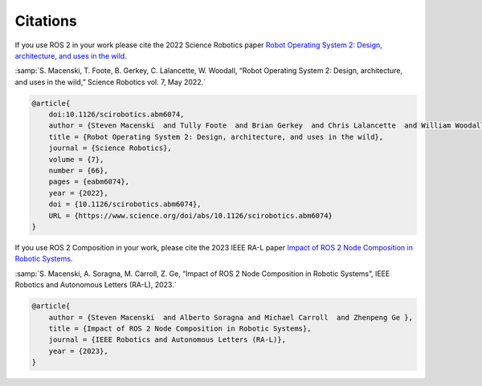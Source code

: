 .. _citation:

Citations
=========

If you use ROS 2 in your work please cite the 2022 Science Robotics paper `Robot Operating System 2: Design, architecture, and uses in the wild <https://www.science.org/doi/10.1126/scirobotics.abm6074>`_.

:samp:`S. Macenski, T. Foote, B. Gerkey, C. Lalancette, W. Woodall, “Robot Operating System 2: Design, architecture, and uses in the wild,” Science Robotics vol. 7, May 2022.`

.. code-block::

    @article{
        doi:10.1126/scirobotics.abm6074,
        author = {Steven Macenski  and Tully Foote  and Brian Gerkey  and Chris Lalancette  and William Woodall },
        title = {Robot Operating System 2: Design, architecture, and uses in the wild},
        journal = {Science Robotics},
        volume = {7},
        number = {66},
        pages = {eabm6074},
        year = {2022},
        doi = {10.1126/scirobotics.abm6074},
        URL = {https://www.science.org/doi/abs/10.1126/scirobotics.abm6074}
    }

If you use ROS 2 Composition in your work, please cite the 2023 IEEE RA-L paper `Impact of ROS 2 Node Composition in Robotic Systems <https://arxiv.org/abs/2305.09933>`_.

:samp:`S. Macenski, A. Soragna, M. Carroll, Z. Ge, “Impact of ROS 2 Node Composition in Robotic Systems”, IEEE Robotics and Autonomous Letters (RA-L), 2023.`

.. code-block::

    @article{
        author = {Steven Macenski  and Alberto Soragna and Michael Carroll  and Zhenpeng Ge },
        title = {Impact of ROS 2 Node Composition in Robotic Systems},
        journal = {IEEE Robotics and Autonomous Letters (RA-L)},
        year = {2023},
    }
